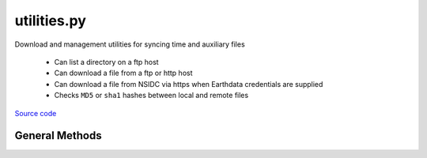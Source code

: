 ============
utilities.py
============

Download and management utilities for syncing time and auxiliary files

 - Can list a directory on a ftp host
 - Can download a file from a ftp or http host
 - Can download a file from NSIDC via https when Earthdata credentials are supplied
 - Checks ``MD5`` or ``sha1`` hashes between local and remote files

`Source code`__

.. __: https://github.com/tsutterley/read-ICESat-2/blob/main/icesat2_toolkit/utilities.py


General Methods
===============


.. method:: icesat2_toolkit.utilities.get_data_path(relpath)

    Get the absolute path within a package from a relative path

    Arguments:

        ``relpath``: local relative path as list or string


.. method:: icesat2_toolkit.utilities.get_hash(local, algorithm='MD5')

    Get the hash value from a local file or BytesIO object

    Arguments:

        ``local``: BytesIO object or path to file

    Keyword Arguments:

        ``algorithm``: hashing algorithm for checksum validation

            ``'MD5'``: Message Digest

            ``'sha1'``: Secure Hash Algorithm


.. method:: icesat2_toolkit.utilities.url_split(s)

    Recursively split a url path into a list

    Arguments:

        ``s``: url string


.. method:: icesat2_toolkit.utilities.get_unix_time(time_string, format='%Y-%m-%d %H:%M:%S')

    Get the Unix timestamp value for a formatted date string

    Arguments:

        ``time_string``: formatted time string to parse

    Keyword arguments:

        ``format``: format for input time string


.. method:: icesat2_toolkit.utilities.even(value)

    Rounds a number to an even number less than or equal to original

    Arguments:

        ``value``: number to be rounded


.. method:: icesat2_toolkit.utilities.ceil(value)

    Rounds a number upward to its nearest integer

    Arguments:

        ``value``: number to be rounded upward


.. method:: icesat2_toolkit.utilities.copy(source, destination, verbose=False, move=False)

    Copy or move a file with all system information

    Arguments:

        ``source``: source file

        ``destination``: copied destination file

    Keyword arguments:

        ``verbose``: print file transfer information

        ``move``: remove the source file


.. method:: icesat2_toolkit.utilities.check_ftp_connection(HOST,username=None,password=None)

    Check internet connection with ftp host

    Arguments:

        ``HOST``: remote ftp host

    Keyword arguments:

        ``username``: ftp username

        ``password``: ftp password


.. method:: icesat2_toolkit.utilities.ftp_list(HOST,username=None,password=None,timeout=None,basename=False,pattern=None,sort=False)

    List a directory on a ftp host

    Arguments:

        ``HOST``: remote ftp host path split as list

    Keyword arguments:

        ``username``: ftp username

        ``password``: ftp password

        ``timeout``: timeout in seconds for blocking operations

        ``basename``: return the file or directory basename instead of the full path

        ``pattern``: regular expression pattern for reducing list

        ``sort``: sort output list

    Returns:

        ``output``: list of items in a directory

        ``mtimes``: list of last modification times for items in the directory


.. method:: icesat2_toolkit.utilities.from_ftp(HOST,username=None,password=None,timeout=None,local=None,hash='',chunk=8192,verbose=False,fid=sys.stdout,mode=0o775)

    Download a file from a ftp host

    Arguments:

        ``HOST``: remote ftp host path split as list

    Keyword arguments:

        ``username``: ftp username

        ``password``: ftp password

        ``timeout``: timeout in seconds for blocking operations

        ``local``: path to local file

        ``hash``: MD5 hash of local file

        ``chunk``: chunk size for transfer encoding

        ``verbose``: print file transfer information

        ``fid``: open file object to print if verbose

        ``mode``: permissions mode of output local file

    Returns:

        ``remote_buffer``: BytesIO representation of file


.. method:: icesat2_toolkit.utilities.check_connection(HOST)

    Check internet connection with an http host

    Arguments:

        ``HOST``: remote http host


.. method:: icesat2_toolkit.utilities.http_list(HOST,timeout=None,context=ssl.SSLContext(),parser=lxml.etree.HTMLParser(),format='%Y-%m-%d %H:%M',pattern='',sort=False)

    List a directory on an Apache http Server

    Arguments:

        ``HOST``: remote http host path split as list

    Keyword arguments:

        ``timeout``: timeout in seconds for blocking operations

        ``context``: SSL context for url opener object

        ``parser``: HTML parser for lxml

        ``format``: format for input time string

        ``pattern``: regular expression pattern for reducing list

        ``sort``: sort output list

    Returns:

        ``colnames``: list of column names in a directory

        ``collastmod``: list of last modification times for items in the directory

        ``colerror``: notification for list error


.. method:: icesat2_toolkit.utilities.from_http(HOST,timeout=None,context=ssl.SSLContext(),local=None,hash='',chunk=16384,verbose=False,fid=sys.stdout,mode=0o775)

    Download a file from a http host

    Arguments:

        ``HOST``: remote http host path split as list

    Keyword arguments:

        ``timeout``: timeout in seconds for blocking operations

        ``context``: SSL context for url opener object

        ``local``: path to local file

        ``hash``: MD5 hash of local file

        ``chunk``: chunk size for transfer encoding

        ``verbose``: print file transfer information

        ``fid``: open file object to print if verbose

        ``mode``: permissions mode of output local file

    Returns:

        ``remote_buffer``: BytesIO representation of file


.. method:: icesat2_toolkit.utilities.attempt_login(urs,context=ssl.SSLContext(),password_manager=True,get_ca_certs=False,redirect=False,authorization_header=True,**kwargs)

    attempt to build a urllib opener for NASA Earthdata

    Arguments:

        ``urs``: Earthdata login URS 3 host

    Keyword arguments

        ``context``: SSL context for opener object

        ``password_manager``: create password manager context using default realm

        ``get_ca_certs``: get list of loaded “certification authority” certificates

        ``redirect``: create redirect handler object

        ``authorization_header``: add base64 encoded authorization header to opener

        ``username``: NASA Earthdata username

        ``password``: NASA Earthdata password

        ``retries``: number of retry attempts

        ``netrc``: path to .netrc file for authentication


.. method:: icesat2_toolkit.utilities.build_opener(username,password,context=ssl.SSLContext(),password_manager=True,get_ca_certs=False,redirect=False,authorization_header=True,urs=None)

    build urllib opener for NASA Earthdata with supplied credentials

    Arguments:

        ``username``: NASA Earthdata username

        ``password``: NASA Earthdata password

    Keyword arguments:

        ``context``: SSL context for opener object

        ``password_manager``: create password manager context using default realm

        ``get_ca_certs``: get list of loaded “certification authority” certificates

        ``redirect``: create redirect handler object

        ``authorization_header``: add base64 encoded authorization header to opener

        ``urs``: Earthdata login URS 3 host


.. method:: icesat2_toolkit.utilities.check_credentials()

    Check that entered NASA Earthdata credentials are valid


.. method:: icesat2_toolkit.utilities.nsidc_list(HOST,username=None,password=None,build=True,timeout=None,parser=None,pattern='',sort=False)

    Download a file from a NSIDC https server

    Arguments:

        ``HOST``: remote http host path split as list

    Keyword arguments:

        ``username``: NASA Earthdata username

        ``password``: NASA Earthdata password

        ``build``: Build opener and check Earthdata credentials

        ``timeout``: timeout in seconds for blocking operations

        ``parser``: HTML parser for lxml

        ``pattern``: regular expression pattern for reducing list

        ``sort``: sort output list

    Returns:

        ``colnames``: list of column names in a directory

        ``collastmod``: list of last modification times for items in the directory

        ``colerror``: notification for list error


.. method:: icesat2_toolkit.utilities.from_nsidc(HOST,username=None,password=None,build=True,timeout=None,local=None,hash='',chunk=16384,verbose=False,fid=sys.stdout,mode=0o775)

    Download a file from a NSIDC https server

    Arguments:

        ``HOST``: remote http host path split as list

    Keyword arguments:

        ``username``: NASA Earthdata username

        ``password``: NASA Earthdata password

        ``build``: Build opener and check Earthdata credentials

        ``timeout``: timeout in seconds for blocking operations

        ``local``: path to local file

        ``hash``: MD5 hash of local file

        ``chunk``: chunk size for transfer encoding

        ``verbose``: print file transfer information

        ``fid``: open file object to print if verbose

        ``mode``: permissions mode of output local file

    Returns:

        ``remote_buffer``: BytesIO representation of file

        ``response_error``: notification for response error


.. method:: icesat2_toolkit.utilities.cmr(product=None,release=None,cycles=None,tracks=None,granules=None,verbose=False,fid=sys.stdout)

    Query the NASA Common Metadata Repository (CMR) for ICESat-2 data

    Keyword arguments:

        ``product``: ICESat-2 data product to query

        ``release``: ICESat-2 data release to query

        ``cycles``: List of 91-day orbital cycle strings to query

        ``tracks``: List of Reference Ground Track (RGT) strings to query

        ``granules``: List of ICESat-2 granule region strings to query

        ``verbose``: print file transfer information

        ``fid``: open file object to print if verbose

    Returns:

      ``producer_granule_ids``: list of ICESat-2 granules

      ``granule_urls``: list of ICESat-2 granule urls from NSIDC

